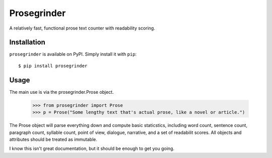 Prosegrinder
===============

.. image:: https://img.shields.io/pypi/v/prosegrinder.svg
  :target: https://pypi.python.org/pypi/prosegrinder
  :alt: Latest PyPI version

.. image:: https://github.com/prosegrinder/python-prosegrinder/workflows/Python%20CI/badge.svg?branch=master
    :target: https://github.com/prosegrinder/python-prosegrinder/actions?query=workflow%3A%22Python+CI%22+branch%3Amaster
    :alt: GitHub Workflow Status

.. image:: https://api.codacy.com/project/badge/Grade/d005ccb2840340718fcf3ab3a383a225
  :target: https://www.codacy.com/app/ProseGrinder/python-prosegrinder?utm_source=github.com&amp;utm_medium=referral&amp;utm_content=prosegrinder/python-prosegrinder&amp;utm_campaign=Badge_Grade
  :alt: Latest Codacy Coverage Report

A relatively fast, functional prose text counter with readability scoring.

Installation
------------

``prosegrinder`` is available on PyPI. Simply install it with ``pip``::

    $ pip install prosegrinder

Usage
-----

The main use is via the prosegrinder.Prose object.

    >>> from prosegrinder import Prose
    >>> p = Prose("Some lengthy text that's actual prose, like a novel or article.")

The Prose object will parse everything down and compute basic staticstics, including word count,
sentence count, paragraph count, syllable count, point of view, dialogue, narrative, and a set
of readabilit scores. All objects and attributes should be treated as immutable.

I know this isn't great documentation, but it should be enough to get you going.
